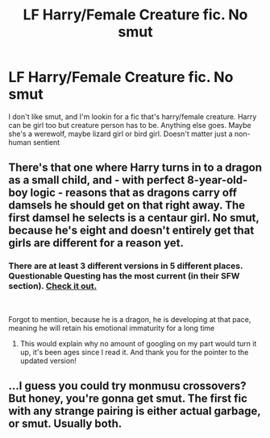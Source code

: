 #+TITLE: LF Harry/Female Creature fic. No smut

* LF Harry/Female Creature fic. No smut
:PROPERTIES:
:Author: Kryasil
:Score: 16
:DateUnix: 1549859440.0
:DateShort: 2019-Feb-11
:FlairText: Request
:END:
I don't like smut, and I'm lookin for a fic that's harry/female creature. Harry can be girl too but creature person has to be. Anything else goes. Maybe she's a werewolf, maybe lizard girl or bird girl. Doesn't matter just a non-human sentient


** There's that one where Harry turns in to a dragon as a small child, and - with perfect 8-year-old-boy logic - reasons that as dragons carry off damsels he should get on that right away. The first damsel he selects is a centaur girl. No smut, because he's eight and doesn't entirely get that girls are different for a reason yet.
:PROPERTIES:
:Author: ConsiderableHat
:Score: 12
:DateUnix: 1549884179.0
:DateShort: 2019-Feb-11
:END:

*** There are at least 3 different versions in 5 different places. Questionable Questing has the most current (in their SFW section). [[https://forum.questionablequesting.com/threads/enter-the-dragon-harry-potter-shadowrun.7861/][Check it out.]]

​

Forgot to mention, because he is a dragon, he is developing at that pace, meaning he will retain his emotional immaturity for a long time
:PROPERTIES:
:Author: the__pov
:Score: 11
:DateUnix: 1549890624.0
:DateShort: 2019-Feb-11
:END:

**** This would explain why no amount of googling on my part would turn it up, it's been ages since I read it. And thank you for the pointer to the updated version!
:PROPERTIES:
:Author: ConsiderableHat
:Score: 4
:DateUnix: 1549894919.0
:DateShort: 2019-Feb-11
:END:


** ...I guess you could try monmusu crossovers? But honey, you're gonna get smut. The first fic with any strange pairing is either actual garbage, or smut. Usually both.
:PROPERTIES:
:Author: Murphy540
:Score: 6
:DateUnix: 1549880136.0
:DateShort: 2019-Feb-11
:END:
